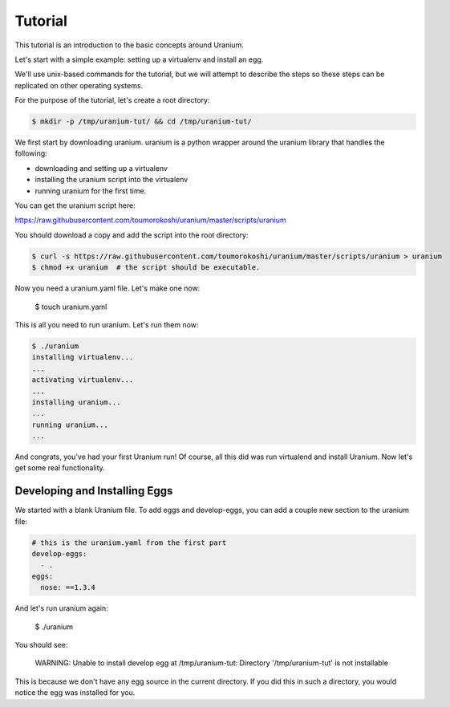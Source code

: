 ========
Tutorial
========

This tutorial is an introduction to the basic concepts around Uranium.

Let's start with a simple example: setting up a virtualenv and install an egg.

We'll use unix-based commands for the tutorial, but we will attempt to
describe the steps so these steps can be replicated on other operating
systems.

For the purpose of the tutorial, let's create a root directory:

.. code-block:: bash

  $ mkdir -p /tmp/uranium-tut/ && cd /tmp/uranium-tut/

We first start by downloading uranium. uranium is a python wrapper around the uranium library that handles the following:

* downloading and setting up a virtualenv
* installing the uranium script into the virtualenv
* running uranium for the first time.

You can get the uranium script here:

https://raw.githubusercontent.com/toumorokoshi/uranium/master/scripts/uranium

You should download a copy and add the script into the root directory:

.. code-block:: bash

  $ curl -s https://raw.githubusercontent.com/toumorokoshi/uranium/master/scripts/uranium > uranium
  $ chmod +x uranium  # the script should be executable.

Now you need a uranium.yaml file. Let's make one now:

  $ touch uranium.yaml

This is all you need to run uranium. Let's run them now:

.. code-block:: yaml

  $ ./uranium
  installing virtualenv...
  ...
  activating virtualenv...
  ...
  installing uranium...
  ...
  running uranium...
  ...

And congrats, you've had your first Uranium run! Of course, all this
did was run virtualend and install Uranium. Now let's get some real
functionality.

------------------------------
Developing and Installing Eggs
------------------------------

We started with a blank Uranium file. To add eggs and develop-eggs,
you can add a couple new section to the uranium file:

.. code-block:: yaml

  # this is the uranium.yaml from the first part
  develop-eggs:
    - .
  eggs:
    nose: ==1.3.4

And let's run uranium again:

  $ ./uranium

You should see:

    WARNING:  Unable to install develop egg at /tmp/uranium-tut: Directory '/tmp/uranium-tut' is not installable

This is because we don't have any egg source in the current
directory. If you did this in such a directory, you would notice the
egg was installed for you.
